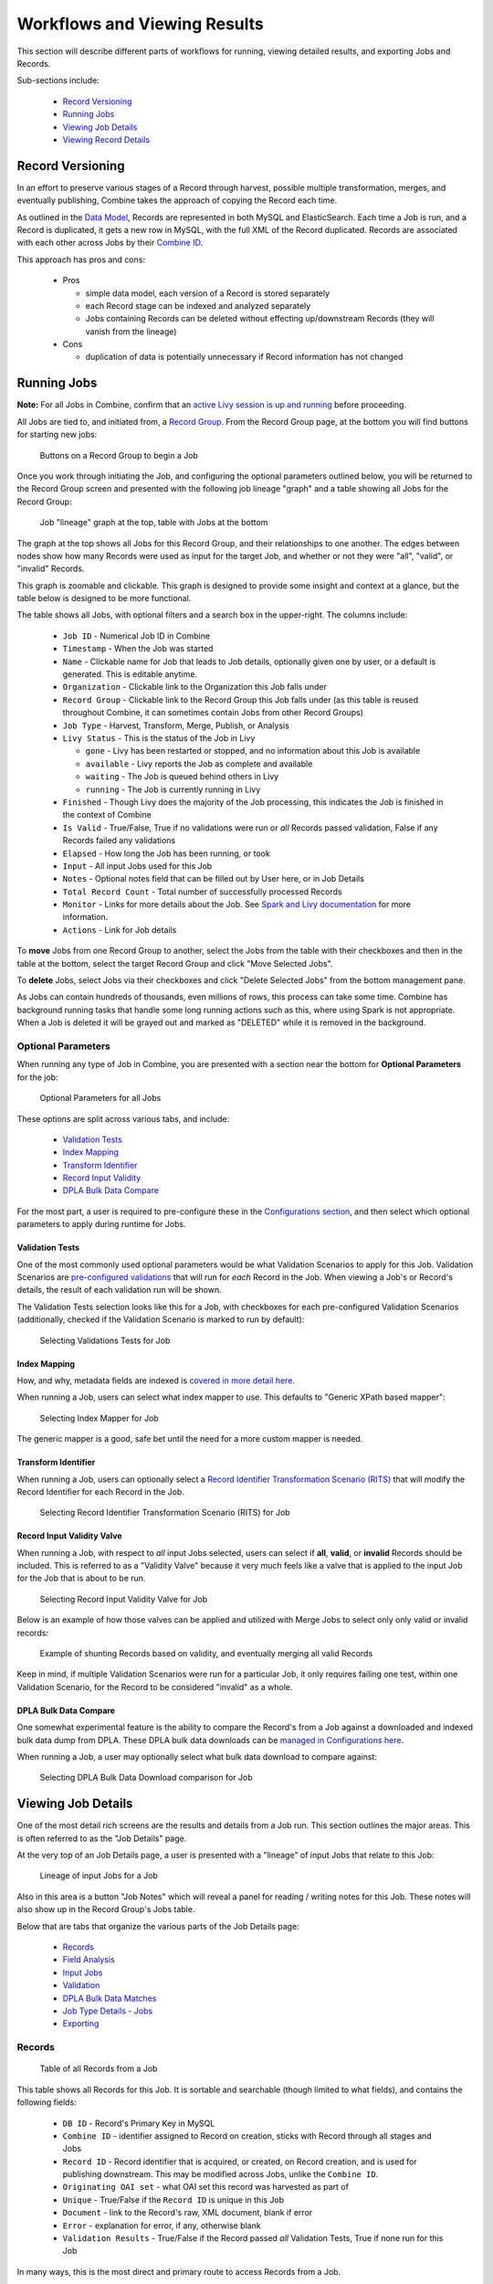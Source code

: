 *****************************
Workflows and Viewing Results
*****************************

This section will describe different parts of workflows for running, viewing detailed results, and exporting Jobs and Records.

Sub-sections include:

  - `Record Versioning <#record-versioning>`__
  - `Running Jobs <#running-jobs>`__
  - `Viewing Job Details <#viewing-job-details>`__
  - `Viewing Record Details <#viewing-record-details>`__


Record Versioning
=================

In an effort to preserve various stages of a Record through harvest, possible multiple transformation, merges, and eventually publishing, Combine takes the approach of copying the Record each time.

As outlined in the `Data Model <data_model.html>`_, Records are represented in both MySQL and ElasticSearch.  Each time a Job is run, and a Record is duplicated, it gets a new row in MySQL, with the full XML of the Record duplicated.  Records are associated with each other across Jobs by their `Combine ID <data_model.html#identifiers>`_.

This approach has pros and cons:

  - Pros

    - simple data model, each version of a Record is stored separately
    - each Record stage can be indexed and analyzed separately
    - Jobs containing Records can be deleted without effecting up/downstream Records (they will vanish from the lineage)

  - Cons

    - duplication of data is potentially unnecessary if Record information has not changed


Running Jobs
============

**Note:** For all Jobs in Combine, confirm that an `active Livy session is up and running <spark_and_livy.html#manage-livy-sessions>`_ before proceeding.

All Jobs are tied to, and initiated from, a `Record Group <data_model.html#record-group>`_.  From the Record Group page, at the bottom you will find buttons for starting new jobs:

.. figure:: img/running_jobs_buttons.png
   :alt: Buttons on a Record Group to begin a Job
   :target: _images/running_jobs_buttons.png

   Buttons on a Record Group to begin a Job

Once you work through initiating the Job, and configuring the optional parameters outlined below, you will be returned to the Record Group screen and presented with the following job lineage "graph" and a table showing all Jobs for the Record Group:

.. figure:: img/record_group_jobs.png
   :alt: Job "lineage" graph at the top, table with Jobs at the bottom
   :target: _images/record_group_jobs.png

   Job "lineage" graph at the top, table with Jobs at the bottom

The graph at the top shows all Jobs for this Record Group, and their relationships to one another.  The edges between nodes show how many Records were used as input for the target Job, and whether or not they were "all", "valid", or "invalid" Records.

This graph is zoomable and clickable.  This graph is designed to provide some insight and context at a glance, but the table below is designed to be more functional.

The table shows all Jobs, with optional filters and a search box in the upper-right.  The columns include:

  - ``Job ID`` - Numerical Job ID in Combine
  - ``Timestamp`` - When the Job was started
  - ``Name`` - Clickable name for Job that leads to Job details, optionally given one by user, or a default is generated.  This is editable anytime.  
  - ``Organization`` - Clickable link to the Organization this Job falls under
  - ``Record Group`` - Clickable link to the Record Group this Job falls under (as this table is reused throughout Combine, it can sometimes contain Jobs from other Record Groups)
  - ``Job Type`` - Harvest, Transform, Merge, Publish, or Analysis
  - ``Livy Status`` - This is the status of the Job in Livy

    - ``gone`` - Livy has been restarted or stopped, and no information about this Job is available
    - ``available`` - Livy reports the Job as complete and available
    - ``waiting`` - The Job is queued behind others in Livy
    - ``running`` - The Job is currently running in Livy

  - ``Finished`` - Though Livy does the majority of the Job processing, this indicates the Job is finished in the context of Combine
  - ``Is Valid`` - True/False, True if no validations were run or *all* Records passed validation, False if any Records failed any validations
  - ``Elapsed`` - How long the Job has been running, or took
  - ``Input`` - All input Jobs used for this Job
  - ``Notes`` - Optional notes field that can be filled out by User here, or in Job Details
  - ``Total Record Count`` - Total number of successfully processed Records
  - ``Monitor`` - Links for more details about the Job.  See `Spark and Livy documentation <spark_and_livy.html>`_ for more information.
  - ``Actions`` - Link for Job details

To **move** Jobs from one Record Group to another, select the Jobs from the table with their checkboxes and then in the table at the bottom, select the target Record Group and click "Move Selected Jobs".

To **delete** Jobs, select Jobs via their checkboxes and click "Delete Selected Jobs" from the bottom management pane.

As Jobs can contain hundreds of thousands, even millions of rows, this process can take some time.  Combine has background running tasks that handle some long running actions such as this, where using Spark is not appropriate.  When a Job is deleted it will be grayed out and marked as "DELETED" while it is removed in the background.

Optional Parameters
-------------------

When running any type of Job in Combine, you are presented with a section near the bottom for **Optional Parameters** for the job:

.. figure:: img/job_optional_parameters.png
   :alt: Optional Parameters for all Jobs
   :target: _images/job_optional_parameters.png

   Optional Parameters for all Jobs

These options are split across various tabs, and include:

  - `Validation Tests <#validation-tests>`_
  - `Index Mapping <#index-mapping>`_
  - `Transform Identifier <#transform-identifier>`_
  - `Record Input Validity <#record-input-validity-valve>`_
  - `DPLA Bulk Data Compare <#dpla-bulk-data-compare>`_

For the most part, a user is required to pre-configure these in the `Configurations section <configuration.html>`_, and then select which optional parameters to apply during runtime for Jobs.


Validation Tests
~~~~~~~~~~~~~~~~

One of the most commonly used optional parameters would be what Validation Scenarios to apply for this Job.  Validation Scenarios are `pre-configured validations <configuration.html#validation-scenario>`_ that will run for *each* Record in the Job.  When viewing a Job's or Record's details, the result of each validation run will be shown.

The Validation Tests selection looks like this for a Job, with checkboxes for each pre-configured Validation Scenarios (additionally, checked if the Validation Scenario is marked to run by default):

.. figure:: img/select_validations.png
   :alt: Selecting Validations Tests for Job
   :target: _images/select_validations.png

   Selecting Validations Tests for Job


Index Mapping
~~~~~~~~~~~~~

How, and why, metadata fields are indexed is `covered in more detail here <analysis.html#analyzing-indexed-fields>`_.

When running a Job, users can select what index mapper to use.  This defaults to "Generic XPath based mapper":

.. figure:: img/select_index_mapper.png
   :alt: Selecting Index Mapper for Job
   :target: _images/select_index_mapper.png

   Selecting Index Mapper for Job


The generic mapper is a good, safe bet until the need for a more custom mapper is needed.

Transform Identifier
~~~~~~~~~~~~~~~~~~~~

When running a Job, users can optionally select a `Record Identifier Transformation Scenario (RITS) <configuration.html#record-identifier-transformation-scenario>`_ that will modify the Record Identifier for each Record in the Job.

.. figure:: img/select_rits.png
   :alt: Selecting Record Identifier Transformation Scenario (RITS) for Job
   :target: _images/select_rits.png

   Selecting Record Identifier Transformation Scenario (RITS) for Job


Record Input Validity Valve
~~~~~~~~~~~~~~~~~~~~~~~~~~~

When running a Job, with respect to *all* input Jobs selected, users can select if **all**, **valid**, or **invalid** Records should be included.  This is referred to as a "Validity Valve" because it very much feels like a valve that is applied to the input Job for the Job that is about to be run.

.. figure:: img/select_input_validity.png
   :alt: Selecting Record Input Validity Valve for Job
   :target: _images/select_input_validity.png

   Selecting Record Input Validity Valve for Job

Below is an example of how those valves can be applied and utilized with Merge Jobs to select only only valid or invalid records:

.. figure:: img/merge_valid_shunt.png
   :alt: Example of shunting Records based on validity, and eventually merging all valid Records
   :target: _images/merge_valid_shunt.png

   Example of shunting Records based on validity, and eventually merging all valid Records

Keep in mind, if multiple Validation Scenarios were run for a particular Job, it only requires failing one test, within one Validation Scenario, for the Record to be considered "invalid" as a whole.

DPLA Bulk Data Compare
~~~~~~~~~~~~~~~~~~~~~~

One somewhat experimental feature is the ability to compare the Record's from a Job against a downloaded and indexed bulk data dump from DPLA.  These DPLA bulk data downloads can be `managed in Configurations here <configuration.html#dpla-bulk-data-downloads-dbdd>`_.

When running a Job, a user may optionally select what bulk data download to compare against:

.. figure:: img/select_dbdd.png
   :alt: Selecting DPLA Bulk Data Download comparison for Job
   :target: _images/select_dbdd.png

   Selecting DPLA Bulk Data Download comparison for Job


Viewing Job Details
===================

One of the most detail rich screens are the results and details from a Job run.  This section outlines the major areas.  This is often referred to as the "Job Details" page.

At the very top of an Job Details page, a user is presented with a "lineage" of input Jobs that relate to this Job:

.. figure:: img/job_details_top_lineage.png
   :alt: Lineage of input Jobs for a Job
   :target: _images/job_details_top_lineage.png

   Lineage of input Jobs for a Job

Also in this area is a button "Job Notes" which will reveal a panel for reading / writing notes for this Job.  These notes will also show up in the Record Group's Jobs table.

Below that are tabs that organize the various parts of the Job Details page:

  - `Records <#records>`__
  - `Field Analysis <#field-analysis>`__
  - `Input Jobs <#input-jobs>`__
  - `Validation <#validation>`__
  - `DPLA Bulk Data Matches <#dpla-bulk-data-matches>`__
  - `Job Type Details - Jobs <#job-type-details-jobs>`__
  - `Exporting <#export>`__


Records
-------

.. figure:: img/job_details_records_table.png
   :alt: Table of all Records from a Job
   :target: _images/job_details_records_table.png

   Table of all Records from a Job

This table shows all Records for this Job.  It is sortable and searchable (though limited to what fields), and contains the following fields:

  - ``DB ID`` - Record's Primary Key in MySQL
  - ``Combine ID`` - identifier assigned to Record on creation, sticks with Record through all stages and Jobs
  - ``Record ID`` - Record identifier that is acquired, or created, on Record creation, and is used for publishing downstream.  This may be modified across Jobs, unlike the ``Combine ID``.
  - ``Originating OAI set`` - what OAI set this record was harvested as part of
  - ``Unique`` - True/False if the ``Record ID`` is unique in this Job
  - ``Document`` - link to the Record's raw, XML document, blank if error
  - ``Error`` - explanation for error, if any, otherwise blank
  - ``Validation Results`` - True/False if the Record passed *all* Validation Tests, True if none run for this Job

In many ways, this is the most direct and primary route to access Records from a Job.


Field Analysis
--------------

This tab provides a table of all indexed fields for this job, the nature of which `is covered in more detail here <analysis.html#analyzing-indexed-fields>`_:

.. figure:: img/job_field_analysis.png
   :alt: Indexed field analysis for a Job, across all Records
   :target: _images/job_field_analysis.png

   Indexed field analysis for a Job, across all Records


Input Jobs
----------

This table shows all Jobs that were used as *input* Jobs for this Job.

.. figure:: img/job_details_input_jobs.png
   :alt: Table of Input Jobs used for this Job
   :target: _images/job_details_input_jobs.png

   Table of Input Jobs used for this Job


Validation
----------

This tab shows the results of all Validation tests run for this Job:

.. figure:: img/job_details_validation_results.png
   :alt: All Validation Tests run for this Job
   :target: _images/job_details_validation_results.png

   Results of all Validation Tests run for this Job

For each Validation Scenario run, the table shows the name, type, count of records that failed, and a link to see the failures in more detail.

More information about `Validation Results can be found here <analysis.html#validation-tests-results>`_.


DPLA Bulk Data Matches
----------------------

If a DPLA bulk data download was selected to compare against for this Job, the results will be shown in this tab.

The following screenshot gives a sense of what this looks like for a Job containing about 250k records, that was compared against a DPLA bulk data download of comparable size:

.. figure:: img/dbdd_compare.png
   :alt: Results of DPLA Bulk Data Download comparison
   :target: _images/dbdd_compare.png

   Results of DPLA Bulk Data Download comparison

This feature is still somewhat exploratory, but Combine provides an ideal environment and "moment in time" within the greater metadata aggregation ecosystem for this kind of comparison.

In this example, we are seeing that 185k Records were found in the DPLA data dump, and that 38k Records appear to be new.  Without an example at hand, it is difficult to show, but it's conceivable that by leaving Jobs in Combine, and then comparing against a later DPLA data dump, one would have the ability to confirm that all records do indeed show up in the DPLA data.


Job Type Details - Jobs
~~~~~~~~~~~~~~~~~~~~~~~

For each Job type -- ``Harvest``, ``Transform``, ``Merge/Duplicate``, ``Publish``, and ``Analysis`` -- the Job details screen provides a tab with information specific to that Job type.

**Harvest Jobs**

No additional information at this time for Harvest Jobs.

**Transform Jobs**

The "Transform Details" tab shows Records that were transformed during the Job in some way.  For some Transformation Scenarios, it might be assumed that all Records will be transformed, but others, may only target a few Records.  This allows for viewing what Records were altered.

.. figure:: img/transformed_records_table.png
   :alt: Table showing transformed Records for a Job
   :target: _images/transformed_records_table.png

   Table showing transformed Records for a Job

Clicking into a Record, and then clicking the "Transform Details" tab at the Record level, will show detailed changes for that Record (see below for more information).

**Merge/Duplicate Jobs**

No additional information at this time for Merge/Duplicate Jobs.

**Publish Jobs**

No additional information at this time for Publish Jobs.

**Analysis Jobs**

No additional information at this time for Analysis Jobs.


Export
~~~~~~

Jobs may be exported in two ways:


**Record Mapped Fields**

Exporting a Job as Mapped Fields creates a single.csv or Excel file mapped fields stored in ElasticSearch, across all Records, for this Job.

.. figure:: img/job_export_mapped_fields.png
   :alt: Exporting Mapped Fields for a Job
   :target: _images/job_export_mapped_fields.png

   Exporting Mapped Fields for a Job

By default, **all** mapped fields are included in the export, but a smaller, selected subset is possible by clicking the "Selected Mapped Fields for Export" button:

.. figure:: img/job_export_mapped_fields_select_subset.png
   :alt: Exporting Mapped Fields, selecting subset of fields to include
   :target: _images/job_export_mapped_fields_select_subset.png

   Exporting Mapped Fields, selecting subset of fields to include

This is similar to selecting fields to include when generating a report of Validation failures.

Exporting mapped fields can be helpful for analysis, or even importing into OpenRefine for more detailed analysis and clustering.  Please note, this exported format cannot be *re-imported* or "round-tripped" into Combine to modify the mapped fields or XML document for each Record in that Job; it is for analysis purposes only.

If a Record contains a mapped field such as ``mods_subject_topic`` that is repeating, the default export format is to create multiple columns in the export, appending an integer for each instance of that field, e.g.,

.. code-block:: text

    mods_subject_topic.0, mods_subject_topic.1, mods_subject_topic.0
    history, michigan, snow

But if the checkbox, ``Check this box to export repeating fields "Kibana style"`` is checked, all multi-valued fields will export in the "Kibana style" where a single column is added to the export and the values are comma separated, e.g.,

.. code-block:: text

    mods_subject_topic
    history,michigan,snow

When a Job is exported as Mapped Fields, this will send users to the `Background Tasks <background_tasks.html>`_ screen where the task can be monitored and viewed.


**Record Documents**

Exporting a Job as Documents takes the stored XML documents for each Record, distributes them across a user-defined number of files, exports as XML documents, and compiles them in an archive for easy downloading.  

.. figure:: img/job_export_documents.png
   :alt: Exporting Mapped Fields for a Job
   :target: _images/job_export_documents.png

   Exporting Mapped Fields for a Job

For example, 1000 records where a user selects 250 per file, would result in the following structure:

.. code-block:: text

    - archive.zip|tar
        - part00000.xml # each XML file contains 250 records grouped under a root XML element <documents>
        - part00001.xml
        - part00002.xml
        - part00003.xml

Why export like this?  Very large XML files can be problematic to work with, particularly for XML parsers that attempt to load the entire document into memory (which is most of them).  Combine is naturally pre-disposed to think in terms of the parts and partitions with the Spark back-end, which makes for convenient writing of all Records from Job in smaller chunks.  The size of the "chunk" can be set by specifying the ``XML Records per file`` input in the export form.  Finally, .zip or .tar files for the resulting export are both supported.

When a Job is exported as Documents, this will send users to the `Background Tasks <background_tasks.html>`_ screen where the task can be monitored and viewed.


Viewing Record Details
======================

At the most granular level of `Combine's data model <data_mode.html>`_ is the Record.  This section will outline the various areas of the Record details page.

The table at the top of a Record details page provides identifier information:

.. figure:: img/record_details_top.png
   :alt: Top of Record details page
   :target: _images/record_details_top.png

   Top of Record details page

Similar to a Job details page, the following tabs breakdown other major sections of this Record details.

  - `Record XML <#record-xml>`__
  - `Indexed Fields <#indexed-fields>`__
  - `Record Stages <#record-stages>`__
  - `Record Validation <#record-validation>`__
  - `DPLA Link <#dpla-link>`__
  - `Job Type Details - Records <#job-type-details-records>`__

Record XML
----------

This tab provides a glimpse at the raw, XML for a Record:

.. figure:: img/record_details_xml.png
   :alt: Record's document
   :target: _images/record_details_xml.png

   Record's document

Note also two buttons for this tab:

  - ``View Document in New Tab`` This will show the raw XML in a new browser tab
  - ``Search for Matching Documents``: This will search all Records in Combine for other Records with an *identical* XML document


Indexed Fields
--------------

This tab provides a table of all indexed fields in ElasticSearch for this Record:

.. figure:: img/record_details_indexed_fields.png
   :alt: Indexed fields for a Record
   :target: _images/record_details_indexed_fields.png

   Indexed fields for a Record

Notice in this table the columns ``DPLA Mapped Field`` and ``Map DPLA Field``.  Both of these columns pertain to a functionality in Combine that attempts to "link" a Record with the same record in the live DPLA site.  It performs this action by querying the DPLA API (DPLA API credentials must be set in ``localsettings.py``) based on mapped indexed fields.  Though this area has potential for expansion, currently the most reliable and effective DPLA field to try and map is the ``isShownAt`` field. 

The ``isShownAt`` field is the URL that all DPLA items require to send visitors back to the originating organization or institution's page for that item.  As such, it is also unique to each Record, and provides a handy way to "link" Records in Combine to items in DPLA.  The difficult part is often figuring out which indexed field in Combine contains the URL.  

**Note:** When this is applied to a single Record, that mapping is then applied to the Job as a whole.  Viewing another Record from this Job will reflect the same mappings.  These mappings can also be applied at the Job or Record level.

In the example above, the indexed field ``mods_location_url_@usage_primary`` has been mapped to the DPLA field ``isShownAt`` which provides a reliable linkage at the Record level.


Record Stages
-------------

This table show the various "stages" of a Record, which is effectively what Jobs the Record also exists in:

.. figure:: img/record_details_stages.png
   :alt: Record stages across other Jobs
   :target: _images/record_details_stages.png

   Record stages across other Jobs

Records are connected by their Combine ID (``combine_id``).  From this table, it is possible to jump to other, earlier "upstream" or later "downstream", versions of the same Record.


Record Validation
-----------------

This tab shows all Validation Tests that were run for this Job, and how this Record fared:

.. figure:: img/record_validation_results.png
   :alt: Record's Validation Results tab
   :target: _images/record_validation_results.png

   Record's Validation Results tab

More information about `Validation Results can be found here <analysis.html#validation-tests-results>`_.


DPLA Link
---------

When a mapping has been made to the DPLA ``isShownAt`` field from the Indexed Fields tab (or at the Job level), and if a DPLA API query is successful, a result will be shown here:

.. figure:: img/record_details_dpla_link.png
   :alt: Indexed fields for a Record
   :target: _images/record_details_dpla_link.png

   Indexed fields for a Record

Results from the DPLA API are parsed and presented here, with the full API JSON response at the bottom (not pictured here).  This can be useful for:

  - confirming existence of a Record in DPLA
  - easily retrieving detailed DPLA API metadata about the item
  - confirming that changes and transformations are propagating as expected


Job Type Details - Records
~~~~~~~~~~~~~~~~~~~~~~~~~~

For each Job type -- ``Harvest``, ``Transform``, ``Merge/Duplicate``, ``Publish``, and ``Analysis`` -- the Record details screen provides a tab with information specific to that Job type.

**Harvest Jobs**

No additional information at this time for Harvest Jobs.

**Transform Jobs**

This tab will show Transformation details specific to this Record.

The first section shows the Transformation Scenario used, including the transformation itself, and the "input" or "upsteram" Record that was used for the transformation:

.. figure:: img/trans_record_details_table.png
   :alt: Information about Input Record and Transformation Scenario used for this Record
   :target: _images/trans_record_details_table.png

   Information about Input Record and Transformation Scenario used for this Record

Clicking the "Re-run Transformation on Input Record" button will send you to the Transformation Scenario preview page, with the Transformation Scenario and Input Record automatically selected.

Further down, is a detailed diff between the **input** and **output** document for this Record.  In this minimal example, you can observe that ``Juvenile`` was changed to ``Youth`` in the Transformation, resulting in only a couple of isolated changes:

.. figure:: img/trans_record_details_smalldiff.png
   :alt: Record transformation diff, small change
   :target: _images/trans_record_details_smalldiff.png

   Record transformation diff, small change

For transformations where the Record is largely re-written, the changes will be lengthier and more complex:

.. figure:: img/trans_record_details_largediff.png
   :alt: Snippet of Record transformation diff, many changes
   :target: _images/trans_record_details_largediff.png

   Snippet of Record transformation diff, many changes

Users may also click the button "View Side-by-Side Changes" for a GitHub-esque, side-by-side diff of the Input Record and the Current Record (made possible by the `sxsdiff <https://github.com/timonwong/sxsdiff>`_ library):

.. figure:: img/sxsdiff_small.png
   :alt: Side-by-side diff, minimal changes
   :target: _images/sxsdiff_small.png

   Side-by-side diff, minimal changes

.. figure:: img/sxsdiff_large.png
   :alt: Side-by-side diff, many changes
   :target: _images/sxsdiff_large.png

   Side-by-side diff, many changes


**Merge/Duplicate Jobs**

No additional information at this time for Merge/Duplicate Jobs.

**Publish Jobs**

No additional information at this time for Publish Jobs.

**Analysis Jobs**

No additional information at this time for Analysis Jobs.




